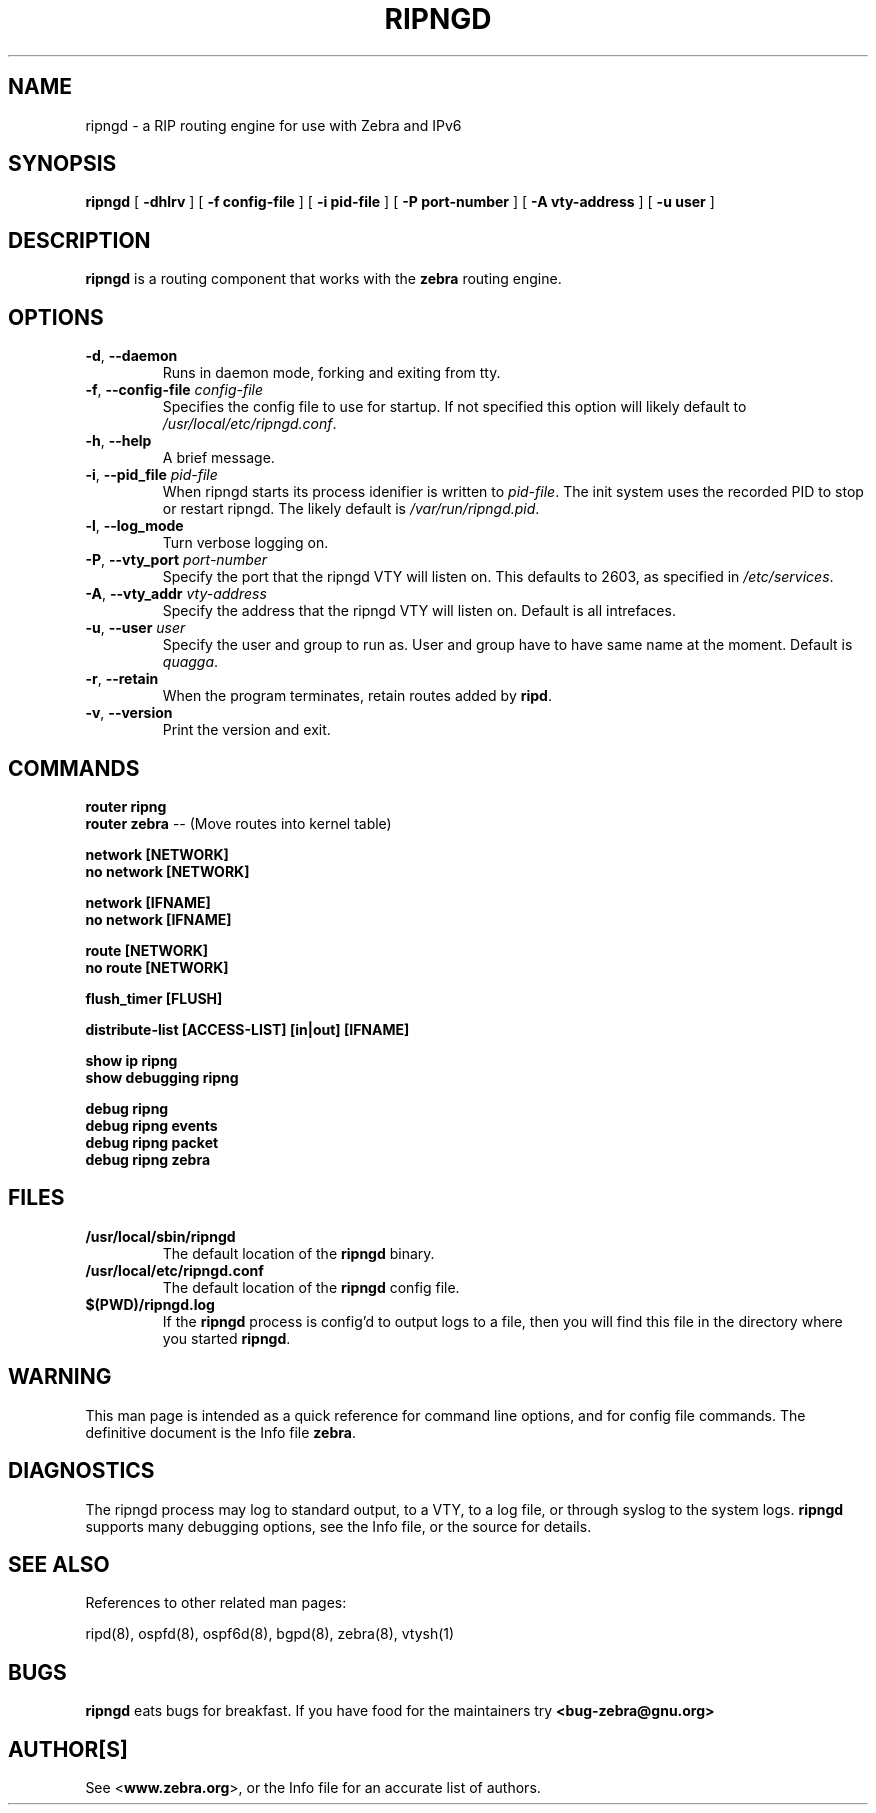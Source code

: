 .TH RIPNGD 8 "July 2000" "Zebra Beast - RIPNGD" "Version 0.88"

.SH NAME
ripngd \- a RIP routing engine for use with Zebra and IPv6

.SH SYNOPSIS
.B ripngd
[
.B \-dhlrv
]
[
.B \-f config-file
]
[
.B \-i pid-file
]
[
.B \-P port-number
]
[
.B \-A vty-address
]
[
.B \-u user
]


.SH DESCRIPTION
.B ripngd 
is a routing component that works with the 
.B zebra
routing engine.



.SH OPTIONS

.TP
\fB\-d\fR, \fB\-\-daemon\fR
Runs in daemon mode, forking and exiting from tty.

.TP
\fB\-f\fR, \fB\-\-config-file \fR\fIconfig-file\fR 
Specifies the config file to use for startup. If not specified this
option will likely default to \fB\fI/usr/local/etc/ripngd.conf\fR.
 
.TP
\fB\-h\fR, \fB\-\-help\fR
A brief message.

.TP
\fB\-i\fR, \fB\-\-pid_file \fR\fIpid-file\fR
When ripngd starts its process idenifier is written to
\fB\fIpid-file\fR.  The init system uses the recorded PID to stop or
restart ripngd.  The likely default is \fB\fI/var/run/ripngd.pid\fR.

.TP
\fB\-l\fR, \fB\-\-log_mode\fR 
Turn verbose logging on.

.TP
\fB\-P\fR, \fB\-\-vty_port \fR\fIport-number\fR 
Specify the port that the ripngd VTY will listen on. This defaults to
2603, as specified in \fB\fI/etc/services\fR.

.TP
\fB\-A\fR, \fB\-\-vty_addr \fR\fIvty-address\fR
Specify the address that the ripngd VTY will listen on. Default is all
intrefaces.

.TP
\fB\-u\fR, \fB\-\-user \fR\fIuser\fR
Specify the user and group to run as. User and group have to have same
name at the moment. Default is \fIquagga\fR.

.TP
\fB\-r\fR, \fB\-\-retain\fR 
When the program terminates, retain routes added by \fBripd\fR.

.TP
\fB\-v\fR, \fB\-\-version\fR
Print the version and exit.


.SH COMMANDS

\fB router ripng \fR
\fB router zebra \fR -- (Move routes into kernel table)

\fB network [NETWORK] \fR
\fB no network [NETWORK] \fR

\fB network [IFNAME] \fR
\fB no network [IFNAME] \fR

\fB route [NETWORK] \fR
\fB no route [NETWORK] \fR

\fB flush_timer [FLUSH] \fR

\fB distribute-list [ACCESS-LIST] [in|out] [IFNAME] \fR

\fB show ip ripng \fR
\fB show debugging ripng \fR

\fB debug ripng \fR
\fB debug ripng events \fR
\fB debug ripng packet \fR
\fB debug ripng zebra \fR



.SH FILES

.TP
.BI /usr/local/sbin/ripngd
The default location of the 
.B ripngd
binary.

.TP
.BI /usr/local/etc/ripngd.conf
The default location of the 
.B ripngd
config file.

.TP
.BI $(PWD)/ripngd.log 
If the 
.B ripngd
process is config'd to output logs to a file, then you will find this
file in the directory where you started \fBripngd\fR.


.SH WARNING
This man page is intended as a quick reference for command line
options, and for config file commands. The definitive document is the
Info file \fBzebra\fR.


.SH DIAGNOSTICS
The ripngd process may log to standard output, to a VTY, to a log
file, or through syslog to the system logs. \fBripngd\fR supports many
debugging options, see the Info file, or the source for details.


.SH "SEE ALSO"
References to other related man pages:

ripd(8), ospfd(8), ospf6d(8), bgpd(8), zebra(8), vtysh(1)

.SH BUGS
.B ripngd
eats bugs for breakfast. If you have food for the maintainers try 
.BI <bug-zebra@gnu.org>


.SH AUTHOR[S]
See <\fBwww.zebra.org\fR>, or the Info file for an accurate list of authors.

